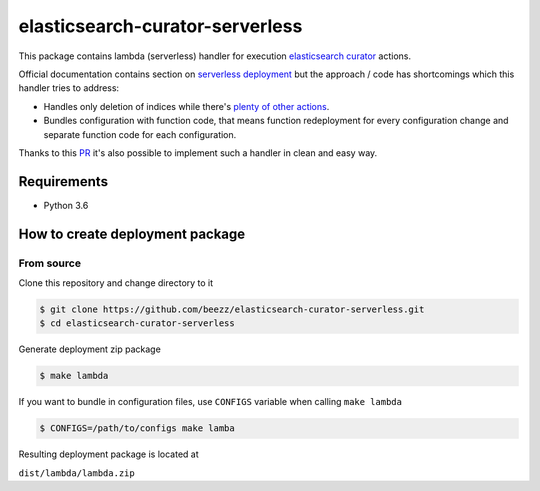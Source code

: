 
================================
elasticsearch-curator-serverless
================================

This package contains lambda (serverless) handler for execution `elasticsearch curator <https://github.com/elastic/curator>`_ actions.

Official documentation contains section on `serverless deployment <https://www.elastic.co/blog/serverless-elasticsearch-curator-on-aws-lambda>`_ but the
approach / code has shortcomings which this handler tries to address:

* Handles only deletion of indices while there's `plenty of other actions <https://www.elastic.co/guide/en/elasticsearch/client/curator/current/actions.html>`_.

* Bundles configuration with function code, that means function redeployment
  for every configuration change and separate function code for each
  configuration.


Thanks to this `PR <https://github.com/elastic/curator/pull/1035>`_ it's also possible to implement such a handler in clean and easy way.


Requirements
============

* Python 3.6


How to create deployment package
================================

From source
-----------

Clone this repository and change directory to it

.. code-block:: bash

   $ git clone https://github.com/beezz/elasticsearch-curator-serverless.git
   $ cd elasticsearch-curator-serverless

Generate deployment zip package


.. code-block:: bah

   $ make lambda

If you want to bundle in configuration files, use ``CONFIGS`` variable when
calling ``make lambda``

.. code-block:: bash

   $ CONFIGS=/path/to/configs make lamba

Resulting deployment package is located at

``dist/lambda/lambda.zip``
